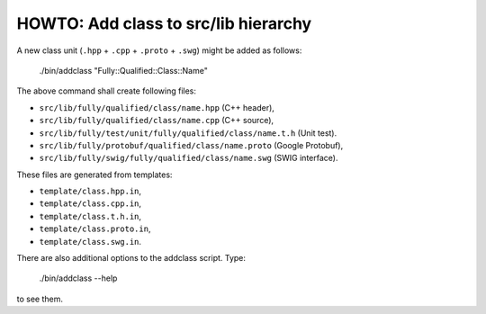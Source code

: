 HOWTO: Add class to src/lib hierarchy
`````````````````````````````````````

A new class unit (``.hpp`` + ``.cpp`` + ``.proto`` + ``.swg``) might be
added as follows:

    ./bin/addclass "Fully::Qualified::Class::Name"

The above command shall create following files:

- ``src/lib/fully/qualified/class/name.hpp`` (C++ header),
- ``src/lib/fully/qualified/class/name.cpp`` (C++ source),
- ``src/lib/fully/test/unit/fully/qualified/class/name.t.h`` (Unit test).
- ``src/lib/fully/protobuf/qualified/class/name.proto`` (Google Protobuf),
- ``src/lib/fully/swig/fully/qualified/class/name.swg`` (SWIG interface).

These files are generated from templates:

- ``template/class.hpp.in``,
- ``template/class.cpp.in``,
- ``template/class.t.h.in``,
- ``template/class.proto.in``,
- ``template/class.swg.in``.

There are also additional options to the addclass script. Type:

    ./bin/addclass --help

to see them.

.. <!--- vim: set expandtab tabstop=2 shiftwidth=2 syntax=rst: -->
